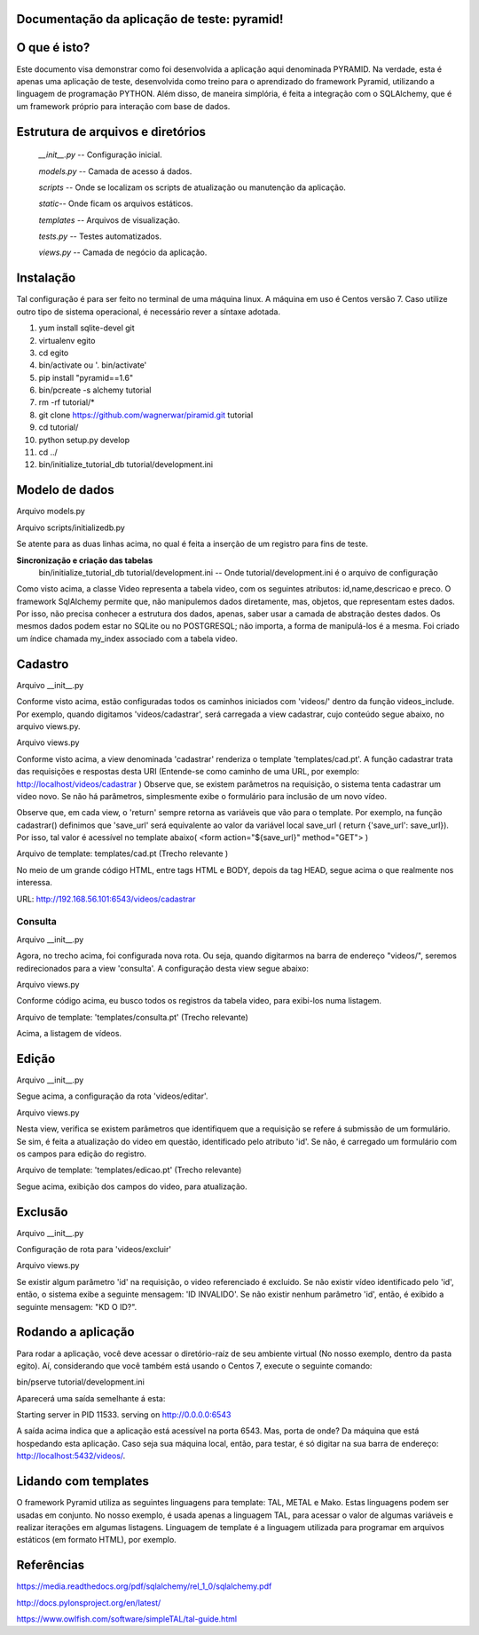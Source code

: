 .. Piramid documentation master file, created by
   sphinx-quickstart on Tue Jan 26 13:22:33 2016.
   You can adapt this file completely to your liking, but it should at least
   contain the root `toctree` directive.

Documentação da aplicação de teste: pyramid!
===================================



O que é isto?
================

Este documento visa demonstrar como foi desenvolvida a aplicação aqui denominada PYRAMID. Na verdade, esta é apenas uma aplicação de teste, desenvolvida como treino para o aprendizado do framework Pyramid, utilizando a linguagem de programação PYTHON. Além disso, de maneira simplória, é feita a integração com o SQLAlchemy, que é um framework próprio para interação com base de dados.  



Estrutura de arquivos e diretórios
==================================


 *__init__.py* -- Configuração inicial. 


 *models.py* -- Camada de acesso á dados. 

 
 *scripts* -- Onde se localizam os scripts de atualização ou manutenção da aplicação. 

 
 *static*-- Onde ficam os arquivos estáticos. 

 
 *templates* -- Arquivos de visualização. 

 
 *tests.py* -- Testes automatizados.  


 *views.py* -- Camada de negócio da aplicação.


Instalação
=========

Tal configuração é para ser feito no terminal de uma máquina linux. A máquina em uso é Centos versão 7. Caso utilize outro tipo de sistema operacional, é necessário rever a síntaxe adotada.


1. yum install sqlite-devel git

2. virtualenv egito

3.   cd egito

4. bin/activate ou  '. bin/activate'

5. pip install "pyramid==1.6"

6. bin/pcreate -s alchemy  tutorial

7. rm -rf tutorial/*

8. git clone https://github.com/wagnerwar/piramid.git tutorial

9. cd tutorial/

10. python setup.py develop

11. cd ../

12. bin/initialize_tutorial_db tutorial/development.ini



Modelo de dados
===============

Arquivo models.py

.. code-block:: python
    :linenos:

    class Video(Base):
        __tablename__ = 'video'
        id = Column(Integer, primary_key=True)
        name = Column(Text)
        descricao = Column(Text)
        preco = Column(Float)

    Index('my_index', Video.name, unique=True, mysql_length=255)


Arquivo scripts/initializedb.py

.. code-block:: python
    :linenos:

    def main(argv=sys.argv):
        if len(argv) < 2:
            usage(argv)
            config_uri = argv[1]
            options = parse_vars(argv[2:])
            setup_logging(config_uri)
            settings = get_appsettings(config_uri, options=options)
            engine = engine_from_config(settings, 'sqlalchemy.')
            DBSession.configure(bind=engine)
            Base.metadata.create_all(engine)
            with transaction.manager:
                model = Video(name='one', preco=1)
                DBSession.add(model)


Se atente para as duas linhas acima, no qual é feita a inserção de um registro para fins de teste.

				
**Sincronização e criação das tabelas**
    bin/initialize_tutorial_db tutorial/development.ini -- Onde tutorial/development.ini é o arquivo de configuração
				
Como visto acima, a classe Video representa a tabela video, com os seguintes atributos: id,name,descricao e preco.
O framework SqlAlchemy  permite que, não manipulemos dados diretamente, mas, objetos, que representam estes dados. Por isso,
não precisa conhecer a estrutura dos dados, apenas, saber usar a camada de abstração destes dados. Os mesmos dados  podem estar no SQLite ou no POSTGRESQL; não importa, a forma de manipulá-los é a mesma. 
Foi criado um índice chamada my_index associado com a tabela video.
			

Cadastro
========

Arquivo __init__.py

.. code-block:: python
    :linenos:

    def main(global_config, **settings):
        config.include(videos_include, route_prefix='/videos')
					
    def videos_include(config):
        config.add_route('cadastrar', '/cadastrar')

Conforme visto acima, estão configuradas todos os caminhos iniciados com 'videos/' dentro da função videos_include.
Por exemplo, quando digitamos 'videos/cadastrar', será carregada a view cadastrar, cujo conteúdo segue abaixo, no arquivo views.py.


Arquivo views.py

.. code-block:: python
    :linenos:

    @view_config(route_name='cadastrar',renderer='templates/cad.pt')
    def cadastrar(request):
        save_url = request.route_url('cadastrar')
        request.route_url('consulta')
        if  request.params:
            print('PASSOU')
            nome = request.params['nome']
            descricao = request.params['descricao']
            preco = request.params['preco']
            novo_video = Video(name=nome,descricao=descricao,preco=preco)
            try:
                DBSession.add(novo_video)
                return HTTPFound(location=request.route_url('consulta'))
            except DBAPIError:
            return Response("ERRO DB")
        else:
            print('NAO PASSOU')
            return {'save_url': save_url,'project': 'tutorial'}

Conforme visto acima, a view denominada 'cadastrar' renderiza o template 'templates/cad.pt'. A função cadastrar trata das requisições e respostas desta URI (Entende-se como caminho de uma URL, por exemplo: http://localhost/videos/cadastrar ) 
Observe que, se existem parâmetros na requisição, o sistema tenta cadastrar um video novo. Se não há parâmetros, simplesmente exibe o formulário para inclusão de um novo vídeo.

Observe que, em cada view, o 'return' sempre retorna as variáveis que vão para o template. Por exemplo, na função cadastrar() definimos que 'save_url' será equivalente ao valor da variável local save_url ( return {'save_url': save_url}). Por isso, tal valor é acessível no template abaixo( <form action="${save_url}" method="GET"> )


Arquivo de template: templates/cad.pt (Trecho relevante )

.. code-block:: html
    :linenos:

    <div class="content">
    <h1><span class="font-semi-bold">Cadastro de vídeos</span></h1>
    <form action="${save_url}" method="GET">
    <label>Nome:<br>
    <input type="text" name="nome" value="" /><br>
    </label>
    <label>Descricao:<br>
    <input type="text" name="descricao" value="" /><br>
    </label>
    <label>Preco:<br>
    <input type="text" name="preco" value="" /><br>
    </label>
    <label>
    <input type="submit" value="Cadastrar" style="margin-top: 1.2em;">
    </label>
    </form>
    </div>

No meio de um grande código HTML, entre tags HTML e BODY, depois da tag HEAD, segue acima o que realmente nos interessa.
			
URL: http://192.168.56.101:6543/videos/cadastrar



========
Consulta
========

Arquivo __init__.py

.. code-block:: python
    :linenos:

    def videos_include(config):
        config.add_route('consulta', '/')


Agora, no trecho acima, foi configurada nova rota. Ou seja, quando digitarmos na barra de endereço "videos/", seremos redirecionados para a view 'consulta'. A configuração desta view segue abaixo:


Arquivo views.py

.. code-block:: python
    :linenos:

    @view_config(route_name='consulta',renderer='templates/consulta.pt')
        def consulta(request):
            videos = DBSession.query(Video).all()
            url_edit = request.route_url('edicao')
            url_cad = request.route_url('cadastrar')
            return {'videos': videos,'url_edit': url_edit,'url_cad': url_cad}

Conforme código acima, eu busco todos os registros da tabela video, para exibi-los numa listagem.	


Arquivo de template: 'templates/consulta.pt' (Trecho relevante)

.. code-block:: html
    :linenos:

    <div class="content">
    <h1>Listagem de vídeos</h1>
    <a tal:attributes="href string:${url_cad}"><button>CADASTRAR</button></a>
    <div tal:repeat="item videos">
    <div class="vido">
    <a tal:attributes="href string:${url_edit}?&id=${item.id} "><strong>Nome: </strong><span tal:content="string:${item.name}" /></a><br />
    <strong>Descricao: </strong><span tal:content="string:${item.descricao}" /><br />
    <strong>Preco: </strong><span tal:content="string:${item.preco}" /><br />
    </div>
    </div>
    </div>
    </div>


Acima, a listagem de vídeos.



Edição
======

Arquivo __init__.py

.. code-block:: python
    :linenos:

    def videos_include(config):
        config.add_route('edicao', '/editar')

Segue acima, a configuração da rota 'videos/editar'.


Arquivo views.py

.. code-block:: python
    :linenos:

    @view_config(route_name='edicao',renderer='templates/edicao.pt')
        def editar(request):
            save_url = request.route_url('edicao')
            dell = request.route_url('exclusao')
            id = request.params['id']
            video = DBSession.query(Video).filter_by(id=id).one()
            if 'nome' in request.params.keys():
                try:
                    print("PASSOU")
                    nome = request.params['nome']
                    descricao=request.params['descricao']
                    preco=request.params['preco']
                    dados = DBSession.query(Video).filter_by(id=id).update({'name': nome,'descricao': descricao,'preco': preco})
                    return HTTPFound(location=request.route_url('consulta'))
                except Exception:
                    return Response('ERRO DB')
                else:
                    print("nao passou")
                    return {'save_url': save_url,'video': video,'dell': dell}

Nesta view, verifica se existem parâmetros que identifiquem que a requisição se refere á submissão de um formulário. Se sim, é feita a atualização do video em questão, identificado pelo atributo 'id'. Se não, é carregado um formulário com os campos para edição do registro. 


Arquivo de template: 'templates/edicao.pt' (Trecho relevante)

.. code-block:: html
    :linenos:
    
    <div class="content">
    <h1><span class="font-semi-bold">EDICAO</span> <span class="smaller">Videos</span></h1>
    <form action="${save_url}" method="GET">
    <label>Nome:<br>
    <input type="text" name="nome" value="${video.name}" /><br></label>
    <label>Descricao:<br>
    <input type="text" name="descricao" value="${video.descricao}" /><br>
    </label><label>Preco:<br>
    <input type="text" name="preco" value="${video.preco}" /><br>
    </label>
    <label>
    <input tal:attributes="type string:hidden; name string:id; value string:${video.id}">
    <input type="submit" value="Editar" style="margin-top: 1.2em;">
    <a tal:attributes="href string:${dell}?id=${video.id}"><input type="button" value="Excluir" style="margin-top: 1.2em;"></a>
    </label>
    </form>
    </div>

Segue acima, exibição dos campos do video, para atualização.



Exclusão
========

Arquivo __init__.py

.. code-block:: python
    :linenos:

    def videos_include(config):
        config.add_route('exclusao', '/excluir')

Configuração de rota para 'videos/excluir'

Arquivo views.py

.. code-block:: python
    :linenos:
    
    @view_config(route_name='exclusao')
        def excluir(request):
        if request.params:
            try:
                id=request.params['id']
                DBSession.delete(DBSession.query(Video).filter_by(id=id).first())
                return HTTPFound(location=request.route_url('consulta'))
                except Exception:
                    return Response("ID INVALIDO")
        else:
            return Response("KD O ID?")

Se existir algum parâmetro 'id' na requisição, o video referenciado é excluido. Se não existir vídeo identificado pelo 'id', então, 
o sistema exibe a seguinte mensagem: 'ID INVALIDO'. Se não existir nenhum parâmetro 'id', então, é exibido a seguinte mensagem: "KD O ID?".



Rodando a aplicação
===================

Para rodar a aplicação, você deve acessar o diretório-raíz de seu ambiente virtual (No nosso exemplo, dentro da pasta egito). Aí, considerando que você também está usando o Centos 7, execute o seguinte comando: 

bin/pserve tutorial/development.ini

Aparecerá uma saída semelhante á esta:

Starting server in PID 11533.
serving on http://0.0.0.0:6543

A saída acima indica que a aplicação está acessível na porta 6543. Mas, porta de onde? Da máquina que está hospedando esta aplicação. Caso seja sua máquina local, então, para testar, é só digitar na sua barra de endereço: http://localhost:5432/videos/. 

 

Lidando com templates
====================

O framework Pyramid utiliza as seguintes linguagens para template: TAL, METAL e Mako. Estas linguagens podem ser usadas em conjunto. No nosso exemplo, é usada apenas a linguagem TAL, para acessar o valor de algumas variáveis e  realizar iterações em algumas listagens. Linguagem de template é a linguagem utilizada para programar em arquivos estáticos (em formato HTML), por exemplo.  


Referências
===========

https://media.readthedocs.org/pdf/sqlalchemy/rel_1_0/sqlalchemy.pdf

http://docs.pylonsproject.org/en/latest/

https://www.owlfish.com/software/simpleTAL/tal-guide.html

